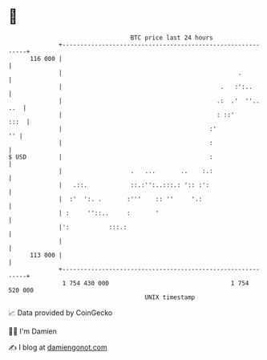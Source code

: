 * 👋

#+begin_example
                                     BTC price last 24 hours                    
                 +------------------------------------------------------------+ 
         116 000 |                                                            | 
                 |                                                 .          | 
                 |                                            .   :':..       | 
                 |                                           .:  .'  ''.. ..  | 
                 |                                           : ::'       :::  | 
                 |                                         :'              '' | 
                 |                                         :                  | 
   $ USD         |                                         :                  | 
                 |                   .   ...       ..    :.:                  | 
                 |   .::.            ::.:'':..:::.: ':: :':                   | 
                 |  :'  ':. .       :'''    :: ''     '.:                     | 
                 | :     ''::..     :       '                                 | 
                 |':           :::.:                                          | 
                 |                                                            | 
         113 000 |                                                            | 
                 +------------------------------------------------------------+ 
                  1 754 430 000                                  1 754 520 000  
                                         UNIX timestamp                         
#+end_example
📈 Data provided by CoinGecko

🧑‍💻 I'm Damien

✍️ I blog at [[https://www.damiengonot.com][damiengonot.com]]
